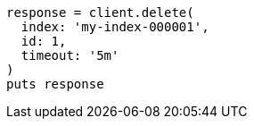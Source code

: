 [source, ruby]
----
response = client.delete(
  index: 'my-index-000001',
  id: 1,
  timeout: '5m'
)
puts response
----
